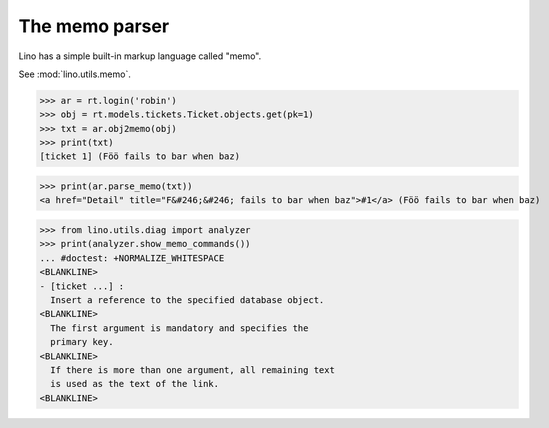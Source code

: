 .. _dev.memo:

===============
The memo parser
===============


.. To run only this test:

   $ python setup.py test -s tests.DocsTests.test_memo

..
    >>> from lino import startup
    >>> startup('lino_noi.projects.team.settings.doctests')
    >>> from lino.api.doctest import *

Lino has a simple built-in markup language called "memo".

See :mod:`lino.utils.memo`.
    
>>> ar = rt.login('robin')
>>> obj = rt.models.tickets.Ticket.objects.get(pk=1)
>>> txt = ar.obj2memo(obj)
>>> print(txt)
[ticket 1] (Föö fails to bar when baz)

>>> print(ar.parse_memo(txt))
<a href="Detail" title="F&#246;&#246; fails to bar when baz">#1</a> (Föö fails to bar when baz)

>>> from lino.utils.diag import analyzer
>>> print(analyzer.show_memo_commands())
... #doctest: +NORMALIZE_WHITESPACE
<BLANKLINE>
- [ticket ...] :
  Insert a reference to the specified database object.
<BLANKLINE>
  The first argument is mandatory and specifies the
  primary key.
<BLANKLINE>
  If there is more than one argument, all remaining text
  is used as the text of the link.
<BLANKLINE>

